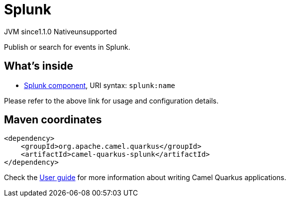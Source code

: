 // Do not edit directly!
// This file was generated by camel-quarkus-maven-plugin:update-extension-doc-page

= Splunk
:cq-artifact-id: camel-quarkus-splunk
:cq-native-supported: false
:cq-status: Preview
:cq-description: Publish or search for events in Splunk.
:cq-deprecated: false
:cq-jvm-since: 1.1.0
:cq-native-since: n/a

[.badges]
[.badge-key]##JVM since##[.badge-supported]##1.1.0## [.badge-key]##Native##[.badge-unsupported]##unsupported##

Publish or search for events in Splunk.

== What's inside

* https://camel.apache.org/components/latest/splunk-component.html[Splunk component], URI syntax: `splunk:name`

Please refer to the above link for usage and configuration details.

== Maven coordinates

[source,xml]
----
<dependency>
    <groupId>org.apache.camel.quarkus</groupId>
    <artifactId>camel-quarkus-splunk</artifactId>
</dependency>
----

Check the xref:user-guide/index.adoc[User guide] for more information about writing Camel Quarkus applications.
